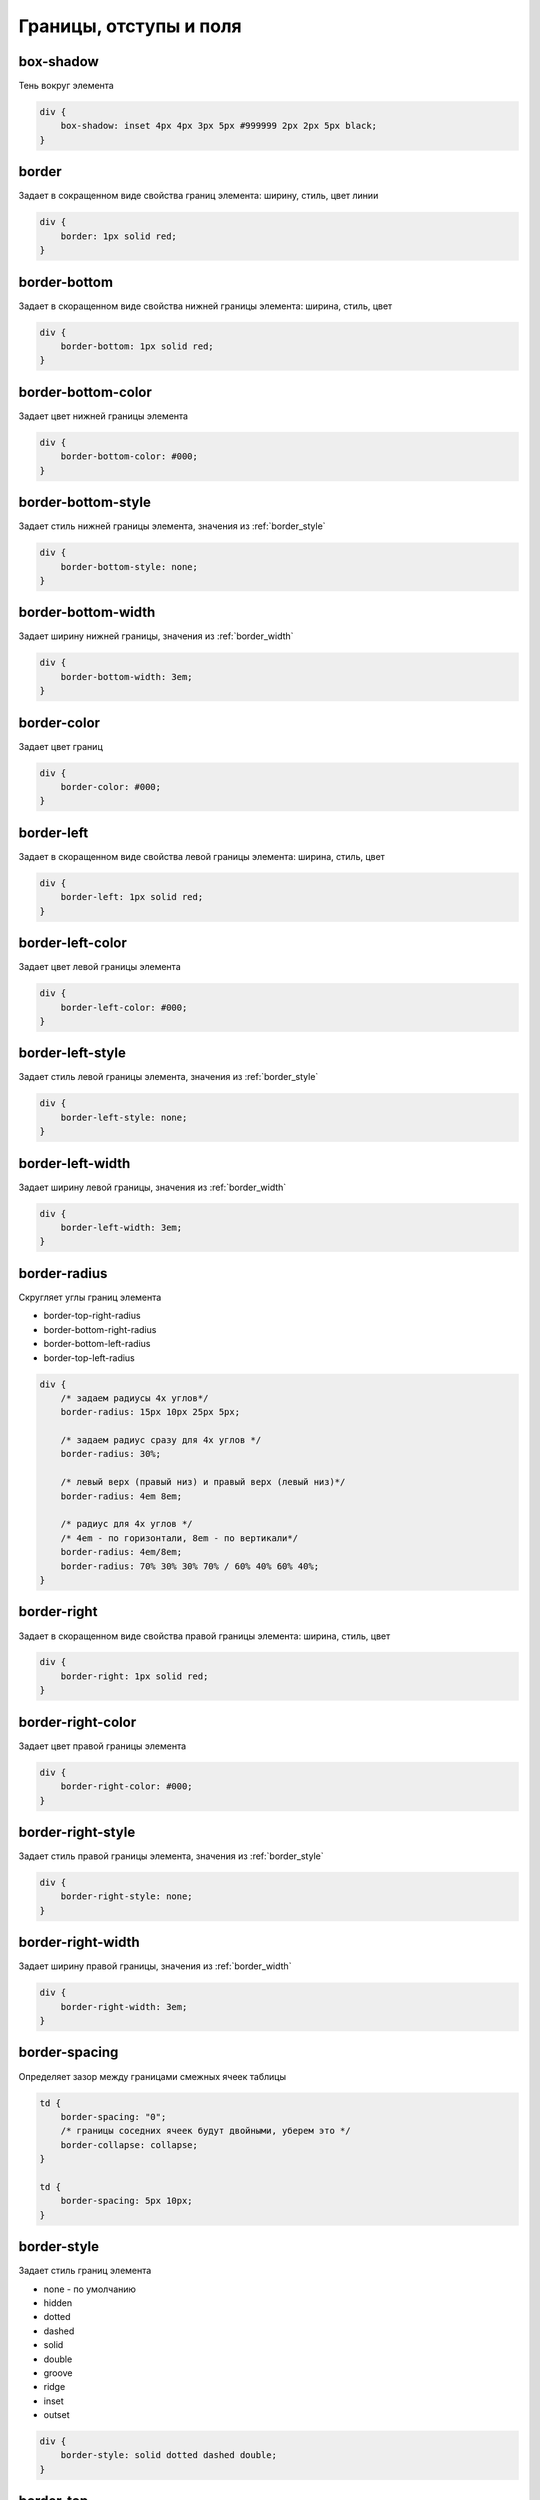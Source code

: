 Границы, отступы и поля
=======================

box-shadow
----------

Тень вокруг элемента

.. code-block:: css

    div {
        box-shadow: inset 4px 4px 3px 5px #999999 2px 2px 5px black;
    }


border
------

Задает в сокращенном виде свойства границ элемента: ширину, стиль, цвет линии

.. code-block:: css

    div {
        border: 1px solid red;
    }


border-bottom
-------------

Задает в скоращенном виде свойства нижней границы элемента: ширина, стиль, цвет

.. code-block:: css

    div {
        border-bottom: 1px solid red;
    }


border-bottom-color
-------------------

Задает цвет нижней границы элемента

.. code-block:: css

    div {
        border-bottom-color: #000;
    }


border-bottom-style
-------------------

Задает стиль нижней границы элемента, значения из :ref:`border_style`

.. code-block:: css

    div {
        border-bottom-style: none;
    }


border-bottom-width
-------------------

Задает ширину нижней границы, значения из :ref:`border_width`

.. code-block:: css

    div {
        border-bottom-width: 3em;
    }


border-color
------------

Задает цвет границ

.. code-block:: css

    div {
        border-color: #000;
    }


border-left
-----------

Задает в скоращенном виде свойства левой границы элемента: ширина, стиль, цвет

.. code-block:: css

    div {
        border-left: 1px solid red;
    }


border-left-color
-----------------

Задает цвет левой границы элемента

.. code-block:: css

    div {
        border-left-color: #000;
    }


border-left-style
-----------------

Задает стиль левой границы элемента, значения из :ref:`border_style`

.. code-block:: css

    div {
        border-left-style: none;
    }


border-left-width
-----------------

Задает ширину левой границы, значения из :ref:`border_width`

.. code-block:: css

    div {
        border-left-width: 3em;
    }


border-radius
-------------

Скругляет углы границ элемента

* border-top-right-radius

* border-bottom-right-radius

* border-bottom-left-radius

* border-top-left-radius

.. code-block:: css

    div {
        /* задаем радиусы 4х углов*/
        border-radius: 15px 10px 25px 5px;

        /* задаем радиус сразу для 4х углов */
        border-radius: 30%;

        /* левый верх (правый низ) и правый верх (левый низ)*/
        border-radius: 4em 8em;

        /* радиус для 4х углов */
        /* 4em - по горизонтали, 8em - по вертикали*/
        border-radius: 4em/8em;
        border-radius: 70% 30% 30% 70% / 60% 40% 60% 40%;
    }


border-right
------------

Задает в скоращенном виде свойства правой границы элемента: ширина, стиль, цвет

.. code-block:: css

    div {
        border-right: 1px solid red;
    }


border-right-color
------------------

Задает цвет правой границы элемента

.. code-block:: css

    div {
        border-right-color: #000;
    }


border-right-style
------------------

Задает стиль правой границы элемента, значения из :ref:`border_style`

.. code-block:: css

    div {
        border-right-style: none;
    }


border-right-width
------------------

Задает ширину правой границы, значения из :ref:`border_width`

.. code-block:: css

    div {
        border-right-width: 3em;
    }


border-spacing
--------------

Определяет зазор между границами смежных ячеек таблицы

.. code-block:: css

    td {
        border-spacing: "0";
        /* границы соседних ячеек будут двойными, уберем это */
        border-collapse: collapse;        
    }

    td {
        border-spacing: 5px 10px;
    }


.. _border_style:

border-style
------------

Задает стиль границ элемента

* none - по умолчанию

* hidden

* dotted

* dashed

* solid

* double

* groove

* ridge

* inset

* outset

.. code-block:: css

    div {
        border-style: solid dotted dashed double;
    }


border-top
----------

Задает в скоращенном виде свойства верхней границы элемента: ширина, стиль, цвет

.. code-block:: css

    div {
        border-top: 1px solid red;
    }


border-top-color
----------------

Задает цвет верхней границы элемента

.. code-block:: css

    div {
        border-top-color: #000;
    }


border-top-style
----------------

Задает стиль верхней границы элемента, значения из :ref:`border_style`

.. code-block:: css

    div {
        border-top-style: none;
    }


border-top-width
----------------

Задает ширину верхней границы, значения из :ref:`border_width`

.. code-block:: css

    div {
        border-top-width: 3em;
    }


.. _border_width:

border-width
------------

Задает ширину границ

* thin

* medium - по умолчанию

* thick

* число

.. code-block:: css

    div {
        border-width: 3em 1em 2em 3.5em;
    }


box-sizing
----------

Порядок измерения высоты и ширины элемента

* context-box - обычный порядок

* padding-box - включить в расчет значение padding

* border-box - включить в расчет значение border

.. code-block:: css

    div {
        box-sizing: border-box;
    }


margin
------

Внешний отступ от границ элемента

.. code-block:: css

    div {
        margin: 2em 3em 2.5em 0;
    }


margin-bottom
-------------

Внешний отступ от нижней границы

.. code-block:: css

    div {
        margin-bottom: 20px;
    }


margin-left
-----------

Внешний отступ от левой границы

.. code-block:: css

    div {
        margin-left: 20px;
    }


margin-right
------------

Внешний отступ от правой границы

.. code-block:: css

    div {
        margin-right: 20px;
    }


margin-top
----------

Внешний отступ от верхней границы

.. code-block:: css

    div {
        margin-top: 20px;
    }


outline
-------

Задает в сокращенном виде свойства границ элемента,
которые не учитываются в размерах элемента.

.. code-block:: css

    div {
        outline: 3px solid #F33;
    }


outline-color
-------------

Цвет контура

.. code-block:: css

    div {
        outline-color: #F33;
    }


outline-style
-------------

Тип контура

.. code-block:: css

    div {
        outline-style: dashed;
    }


outline-width
-------------

Толщина контура

.. code-block:: css

    div {
        outline-width: 3px;
    }


padding
-------

Внутренний отступ от границ

.. code-block:: css

    td {
        padding: 1px 2px 3px 4px;

        /* 1 - верх и низ, 2 - слева и справа*/
        padding: 1px 2px;

        /* 1 - верх, 2 - слева и справа, 3 - низ*/
        padding: 1px 2px 3px;
    }
    

padding-bottom
--------------

Внутренний отступ от нижней границы

.. code-block:: css

    div {
        padding-bottom: 20px;
    }


padding-left
------------

Внутренний отступ от левой границы

.. code-block:: css

    div {
        padding-left: 20px;
    }


padding-right
-------------

Внутренний отступ от правой границы

.. code-block:: css

    div {
        padding-right: 20px;
    }


padding-top
-----------

Внутренний отступ от верхней границы

.. code-block:: css

    div {
        padding-top: 20px;
    }
